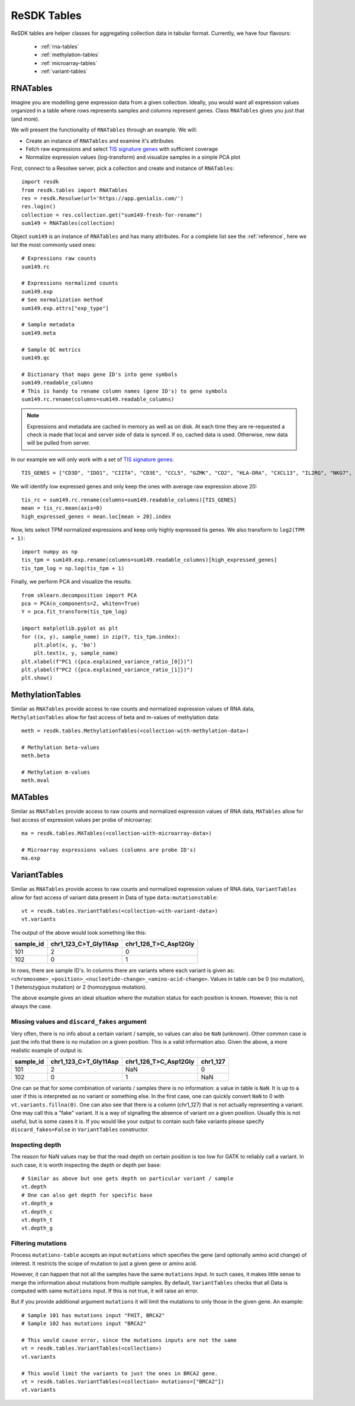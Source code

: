 .. _resdk-tables:

============
ReSDK Tables
============

ReSDK tables are helper classes for aggregating collection data in
tabular format. Currently, we have four flavours:

    - :ref:`rna-tables`
    - :ref:`methylation-tables`
    - :ref:`microarray-tables`
    - :ref:`variant-tables`


.. _rna-tables:

RNATables
=========

Imagine you are modelling gene expression data from a given collection.
Ideally, you would want all expression values organized in a table where
rows represents samples and columns represent genes. Class
``RNATables`` gives you just that (and more).

We will present the functionality of ``RNATables`` through an
example. We will:

- Create an instance of ``RNATables`` and examine it's attributes
- Fetch raw expressions and select `TIS signature genes`_ with
  sufficient coverage
- Normalize expression values (log-transform) and visualize samples in a
  simple PCA plot

.. _`TIS signature genes`: https://translational-medicine.biomedcentral.com/articles/10.1186/s12967-019-2100-3

First, connect to a Resolwe server, pick a collection and create
and instance of ``RNATables``::

    import resdk
    from resdk.tables import RNATables
    res = resdk.Resolwe(url='https://app.genialis.com/')
    res.login()
    collection = res.collection.get("sum149-fresh-for-rename")
    sum149 = RNATables(collection)

Object ``sum149`` is an instance of ``RNATables`` and has many attributes. For a complete list see
the :ref:`reference`, here we list the most commonly used ones::

    # Expressions raw counts
    sum149.rc

    # Expressions normalized counts
    sum149.exp
    # See normalization method
    sum149.exp.attrs["exp_type"]

    # Sample metadata
    sum149.meta

    # Sample QC metrics
    sum149.qc

    # Dictionary that maps gene ID's into gene symbols
    sum149.readable_columns
    # This is handy to rename column names (gene ID's) to gene symbols
    sum149.rc.rename(columns=sum149.readable_columns)


.. note::

  Expressions and metadata are cached in memory as well as on disk. At
  each time they are re-requested a check is made that local and server side
  of data is synced. If so, cached data is used. Otherwise, new data
  will be pulled from server.

In our example we will only work with a set of `TIS signature genes`_::

    TIS_GENES = ["CD3D", "IDO1", "CIITA", "CD3E", "CCL5", "GZMK", "CD2", "HLA-DRA", "CXCL13", "IL2RG", "NKG7", "HLA-E", "CXCR6", "LAG3", "TAGAP", "CXCL10", "STAT1", "GZMB"]

We will identify low expressed genes and only keep the ones with average raw
expression above 20::

    tis_rc = sum149.rc.rename(columns=sum149.readable_columns)[TIS_GENES]
    mean = tis_rc.mean(axis=0)
    high_expressed_genes = mean.loc[mean > 20].index

Now, lets select TPM normalized expressions and keep only highly
expressed tis genes. We also transform to ``log2(TPM + 1)``::

    import numpy as np
    tis_tpm = sum149.exp.rename(columns=sum149.readable_columns)[high_expressed_genes]
    tis_tpm_log = np.log(tis_tpm + 1)

Finally, we perform PCA and visualize the results::

    from sklearn.decomposition import PCA
    pca = PCA(n_components=2, whiten=True)
    Y = pca.fit_transform(tis_tpm_log)

    import matplotlib.pyplot as plt
    for ((x, y), sample_name) in zip(Y, tis_tpm.index):
        plt.plot(x, y, 'bo')
        plt.text(x, y, sample_name)
    plt.xlabel(f"PC1 ({pca.explained_variance_ratio_[0]})")
    plt.ylabel(f"PC2 ({pca.explained_variance_ratio_[1]})")
    plt.show()


.. _methylation-tables:

MethylationTables
=================

Similar as ``RNATables`` provide access to raw counts and normalized
expression values of RNA data, ``MethylationTables`` allow for fast
access of beta and m-values of methylation data::

    meth = resdk.tables.MethylationTables(<collection-with-methylation-data>)

    # Methylation beta-values
    meth.beta

    # Methylation m-values
    meth.mval


.. _microarray-tables:

MATables
========

Similar as ``RNATables`` provide access to raw counts and normalized
expression values of RNA data, ``MATables`` allow for fast
access of expression values per probe of microarray::

    ma = resdk.tables.MATables(<collection-with-microarray-data>)

    # Microarray expressions values (columns are probe ID's)
    ma.exp

.. _variant-tables:

VariantTables
=============

Similar as ``RNATables`` provide access to raw counts and normalized
expression values of RNA data, ``VariantTables`` allow for fast
access of variant data present in Data of type ``data:mutationstable``::

    vt = resdk.tables.VariantTables(<collection-with-variant-data>)
    vt.variants

The output of the above would look something like this:

=========  =====================  =====================
sample_id  chr1_123_C>T_Gly11Asp  chr1_126_T>C_Asp12Gly
=========  =====================  =====================
101        2                      0
102        0                      1
=========  =====================  =====================


In rows, there are sample ID's. In columns there are variants where each
variant is given as:
``<chromosome>_<position>_<nucleotide-change>_<amino-acid-change>``.
Values in table can be 0 (no mutation), 1 (heterozygous mutation) or 2
(homozygous mutation).

The above example gives an ideal situation where the mutation status for
each position is known. However, this is not always the case.


Missing values and ``discard_fakes`` argument
---------------------------------------------

Very often, there is no info about a certain variant / sample, so values
can also be ``NaN`` (unknown). Other common case is just the info that
there is no mutation on a given position. This is a valid information
also. Given the above, a more realistic example of output is:

=========  =====================  ===================== ========
sample_id  chr1_123_C>T_Gly11Asp  chr1_126_T>C_Asp12Gly chr1_127
=========  =====================  ===================== ========
101        2                      NaN                   0
102        0                      1                     NaN
=========  =====================  ===================== ========

One can se that for some combination of variants / samples there is no
information: a value in table is ``NaN``. It is up to a user if this is
interpreted as no variant or something else. In the first case, one can
quickly convert ``NaN`` to 0 with ``vt.variants.fillna(0)``. One can
also see that there is a column (chr1_127) that is not actually
representing a variant. One may call this a "fake" variant. It is a way
of signalling the absence of variant on a given position. Usually this
is not useful, but is some cases it is. If you would like your output to
contain such fake variants please specify ``discard_fakes=False`` in
``VariantTables`` constructor.


Inspecting depth
----------------

The reason for NaN values may be that the read depth on certain position
is too low for GATK to reliably call a variant. In such case, it is
worth inspecting the depth or depth per base::

    # Similar as above but one gets depth on particular variant / sample
    vt.depth
    # One can also get depth for specific base
    vt.depth_a
    vt.depth_c
    vt.depth_t
    vt.depth_g


Filtering mutations
-------------------

Process ``mutations-table`` accepts an input ``mutations`` which
specifies the gene (and optionally amino acid change) of interest. It
restricts the scope of mutation to just a given gene or amino acid.

However, it can happen that not all the samples have the same
``mutations`` input. In such cases, it makes little sense to merge the
information about mutations from multiple samples. By default,
``VariantTables`` checks that all Data is computed with same
``mutations`` input. If this is not true, it will raise an error.

But if you provide additional argument ``mutations`` it will limit the
mutations to only those in the given gene. An example::

    # Sample 101 has mutations input "FHIT, BRCA2"
    # Sample 102 has mutations input "BRCA2"

    # This would cause error, since the mutations inputs are not the same
    vt = resdk.tables.VariantTables(<collection>)
    vt.variants

    # This would limit the variants to just the ones in BRCA2 gene.
    vt = resdk.tables.VariantTables(<collection> mutations=["BRCA2"])
    vt.variants
